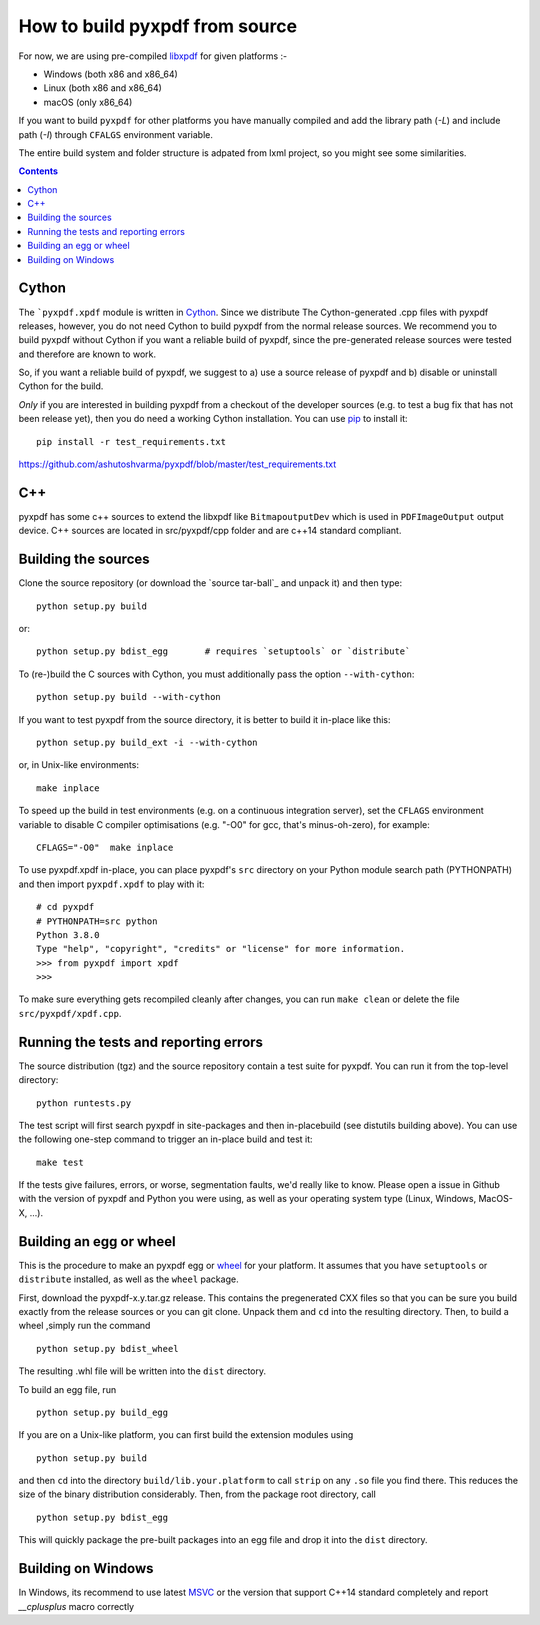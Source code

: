 How to build pyxpdf from source
===============================

For now, we are using pre-compiled `libxpdf <https://github.com/ashutoshvarma/libxpdf>`_
for given platforms :-

- Windows (both x86 and x86_64)
- Linux (both x86 and x86_64)
- macOS (only x86_64)

If you want to build ``pyxpdf`` for other platforms you have manually compiled and add the library path (`-L`) and include path (`-I`) through ``CFALGS`` environment variable.

The entire build system and folder structure is adpated from lxml project, so you might see some similarities.

.. contents::
..
   1 Cython
   2 C++ 
   3 Building the sources
   4 Running the tests and reporting errors
   5 Building an egg or wheel
   6 Building on Windows

Cython
------

.. _pip: http://pypi.python.org/pypi/pip
.. _Cython: http://cython.org
.. _wheel: https://wheel.readthedocs.io/en/latest/

The ```pyxpdf.xpdf`` module is written in Cython_. Since we distribute The
Cython-generated .cpp files with pyxpdf releases, however, you do not 
need Cython to build pyxpdf from the normal release sources.  We recommend you to build pyxpdf without Cython if you want a reliable build of pyxpdf, since the pre-generated release sources were tested and therefore are known
to work.

So, if you want a reliable build of pyxpdf, we suggest to a) use a
source release of pyxpdf and b) disable or uninstall Cython for the
build. 

*Only* if you are interested in building pyxpdf from a checkout of the
developer sources (e.g. to test a bug fix that has not been release
yet), then you do need a working Cython installation.  You can use pip_ 
to install it::

    pip install -r test_requirements.txt

https://github.com/ashutoshvarma/pyxpdf/blob/master/test_requirements.txt


C++
---

pyxpdf has some c++ sources to extend the libxpdf like ``BitmapoutputDev`` which is used in ``PDFImageOutput`` output device. C++ sources are located in src/pyxpdf/cpp folder and are c++14 standard compliant.


Building the sources
---------------------

Clone the source repository (or download the `source tar-ball`_ and unpack
it) and then type::
    
    python setup.py build

or::
    
    python setup.py bdist_egg       # requires `setuptools` or `distribute`

To (re-)build the C sources with Cython, you must additionally pass the option ``--with-cython``::

    python setup.py build --with-cython

If you want to test pyxpdf from the source directory, it is better to 
build it in-place like this::

  python setup.py build_ext -i --with-cython

or, in Unix-like environments::

  make inplace

To speed up the build in test environments (e.g. on a continuous
integration server), set the ``CFLAGS`` environment variable to
disable C compiler optimisations (e.g. "-O0" for gcc, that's
minus-oh-zero), for example::

  CFLAGS="-O0"  make inplace


To use pyxpdf.xpdf in-place, you can place pyxpdf's ``src`` directory
on your Python module search path (PYTHONPATH) and then import
``pyxpdf.xpdf`` to play with it::

  # cd pyxpdf
  # PYTHONPATH=src python
  Python 3.8.0
  Type "help", "copyright", "credits" or "license" for more information.
  >>> from pyxpdf import xpdf
  >>>

To make sure everything gets recompiled cleanly after changes, you can
run ``make clean`` or delete the file ``src/pyxpdf/xpdf.cpp``.


Running the tests and reporting errors
--------------------------------------

The source distribution (tgz) and the source repository contain a test
suite for pyxpdf.  You can run it from the top-level directory::

  python runtests.py

The test script will first search pyxpdf in site-packages and then in-placebuild (see distutils building above). You can use the following one-step command to trigger an in-place build and test it::

  make test

If the tests give failures, errors, or worse, segmentation faults, 
we'd really like to know.  Please open a issue in Github with the version
of pyxpdf and Python you were using, as well as your operating system 
type (Linux, Windows, MacOS-X, ...).


Building an egg or wheel
------------------------

This is the procedure to make an pyxpdf egg or wheel_ for your platform.
It assumes that you have ``setuptools`` or ``distribute`` installed,
as well as the ``wheel`` package.

First, download the pyxpdf-x.y.tar.gz release. This contains the 
pregenerated CXX files so that you can be sure you build exactly from the 
release sources or you can git clone.
Unpack them and ``cd`` into the resulting directory. Then, to build a wheel
,simply run the command

::

  python setup.py bdist_wheel


The resulting .whl file will be written into the ``dist`` directory.

To build an egg file, run

::

  python setup.py build_egg

If you are on a Unix-like platform, you can first build the extension modules
using

::

  python setup.py build

and then ``cd`` into the directory ``build/lib.your.platform`` to call
``strip`` on any ``.so`` file you find there.  This reduces the size of
the binary distribution considerably.  Then, from the package root directory,
call

::

  python setup.py bdist_egg

This will quickly package the pre-built packages into an egg file and
drop it into the ``dist`` directory.



Building on Windows
-------------------

.. _MSVC: https://visualstudio.microsoft.com/downloads/

In Windows, its recommend to use latest `MSVC`_ or the version that support
C++14 standard completely and report `__cplusplus` macro correctly




